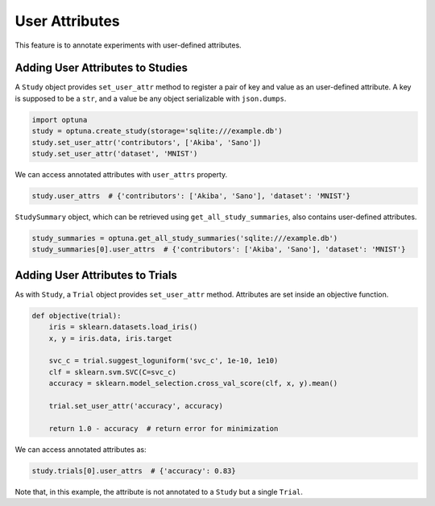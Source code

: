 .. _attributes:

User Attributes
===============

This feature is to annotate experiments with user-defined attributes.


Adding User Attributes to Studies
---------------------------------

A ``Study`` object provides ``set_user_attr`` method to register a pair of key and value as an user-defined attribute.
A key is supposed to be a ``str``, and a value be any object serializable with ``json.dumps``.

.. code-block:: python

    import optuna
    study = optuna.create_study(storage='sqlite:///example.db')
    study.set_user_attr('contributors', ['Akiba', 'Sano'])
    study.set_user_attr('dataset', 'MNIST')


We can access annotated attributes with ``user_attrs`` property.

.. code-block:: python

    study.user_attrs  # {'contributors': ['Akiba', 'Sano'], 'dataset': 'MNIST'}

``StudySummary`` object, which can be retrieved using ``get_all_study_summaries``, also contains user-defined attributes.

.. code-block:: python

    study_summaries = optuna.get_all_study_summaries('sqlite:///example.db')
    study_summaries[0].user_attrs  # {'contributors': ['Akiba', 'Sano'], 'dataset': 'MNIST'}

.. seealso::
    ``optuna study set-user-attr`` command, which set an attribute via command line interface.


Adding User Attributes to Trials
--------------------------------

As with ``Study``, a ``Trial`` object provides ``set_user_attr`` method.
Attributes are set inside an objective function.

.. code-block:: python

    def objective(trial):
        iris = sklearn.datasets.load_iris()
        x, y = iris.data, iris.target

        svc_c = trial.suggest_loguniform('svc_c', 1e-10, 1e10)
        clf = sklearn.svm.SVC(C=svc_c)
        accuracy = sklearn.model_selection.cross_val_score(clf, x, y).mean()

        trial.set_user_attr('accuracy', accuracy)

        return 1.0 - accuracy  # return error for minimization


We can access annotated attributes as:

.. code-block:: python

    study.trials[0].user_attrs  # {'accuracy': 0.83}

Note that, in this example, the attribute is not annotated to a ``Study`` but a single ``Trial``.
